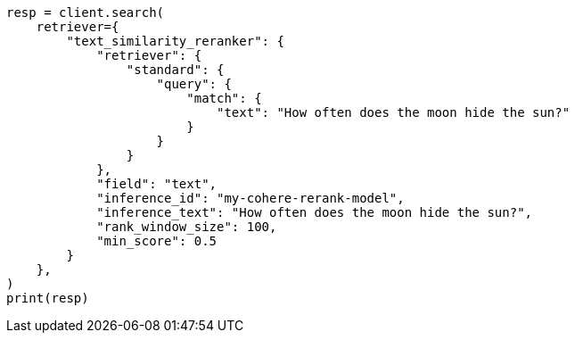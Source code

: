 // This file is autogenerated, DO NOT EDIT
// search/search-your-data/retrievers-reranking/semantic-reranking.asciidoc:109

[source, python]
----
resp = client.search(
    retriever={
        "text_similarity_reranker": {
            "retriever": {
                "standard": {
                    "query": {
                        "match": {
                            "text": "How often does the moon hide the sun?"
                        }
                    }
                }
            },
            "field": "text",
            "inference_id": "my-cohere-rerank-model",
            "inference_text": "How often does the moon hide the sun?",
            "rank_window_size": 100,
            "min_score": 0.5
        }
    },
)
print(resp)
----

